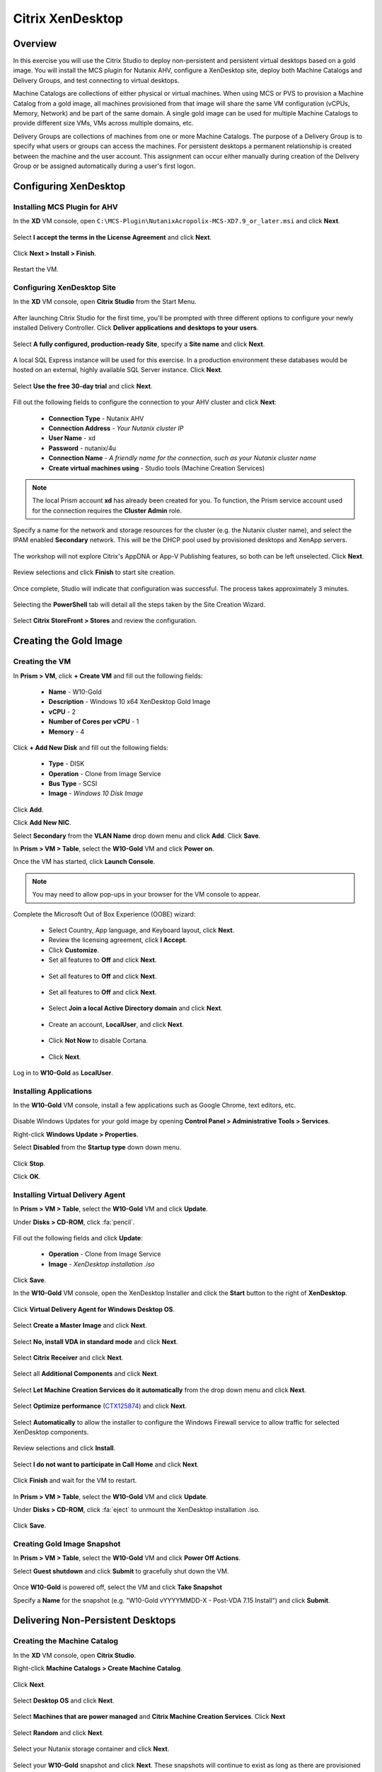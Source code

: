 .. _citrix_lab:

-----------------
Citrix XenDesktop
-----------------

Overview
++++++++

In this exercise you will use the Citrix Studio to deploy non-persistent and persistent virtual desktops based on a gold image. You will install the MCS plugin for Nutanix AHV, configure a XenDesktop site, deploy both Machine Catalogs and Delivery Groups, and test connecting to virtual desktops.

Machine Catalogs are collections of either physical or virtual machines. When using MCS or PVS to provision a Machine Catalog from a gold image, all machines provisioned from that image will share the same VM configuration (vCPUs, Memory, Network) and be part of the same domain. A single gold image can be used for multiple Machine Catalogs to provide different size VMs, VMs across multiple domains, etc.

Delivery Groups are collections of machines from one or more Machine Catalogs. The purpose of a Delivery Group is to specify what users or groups can access the machines. For persistent desktops a permanent relationship is created between the machine and the user account. This assignment can occur either manually during creation of the Delivery Group or be assigned automatically during a user's first logon.

Configuring XenDesktop
++++++++++++++++++++++

Installing MCS Plugin for AHV
.............................

In the **XD** VM console, open ``C:\MCS-Plugin\NutanixAcropolix-MCS-XD7.9_or_later.msi`` and click **Next**.

  .. figure:: http://s3.nutanixworkshops.com/vdi_ahv/lab3/12.png

Select **I accept the terms in the License Agreement** and click **Next**.

  .. figure:: http://s3.nutanixworkshops.com/vdi_ahv/lab3/13.png

Click **Next > Install > Finish**.

  .. figure:: http://s3.nutanixworkshops.com/vdi_ahv/lab3/16.png

Restart the VM.

Configuring XenDesktop Site
...........................

In the **XD** VM console, open **Citrix Studio** from the Start Menu.

  .. figure:: http://s3.nutanixworkshops.com/vdi_ahv/lab3/28.png

After launching Citrix Studio for the first time, you'll be prompted with three different options to configure your newly installed Delivery Controller. Click **Deliver applications and desktops to your users**.

  .. figure:: http://s3.nutanixworkshops.com/vdi_ahv/lab3/17.png

Select **A fully configured, production-ready Site**, specify a **Site name** and click **Next**.

  .. figure:: http://s3.nutanixworkshops.com/vdi_ahv/lab3/18.png

A local SQL Express instance will be used for this exercise. In a production environment these databases would be hosted on an external, highly available SQL Server instance. Click **Next**.

  .. figure:: http://s3.nutanixworkshops.com/vdi_ahv/lab3/19.png

Select **Use the free 30-day trial** and click **Next**.

  .. figure:: http://s3.nutanixworkshops.com/vdi_ahv/lab3/20.png

Fill out the following fields to configure the connection to your AHV cluster and click **Next**:

  - **Connection Type** - Nutanix AHV
  - **Connection Address** - *Your Nutanix cluster IP*
  - **User Name** - xd
  - **Password** - nutanix/4u
  - **Connection Name** - *A friendly name for the connection, such as your Nutanix cluster name*
  - **Create virtual machines using** - Studio tools (Machine Creation Services)

  .. figure:: http://s3.nutanixworkshops.com/vdi_ahv/lab3/21.png

.. note::

  The local Prism account **xd** has already been created for you. To function, the Prism service account used for the connection requires the **Cluster Admin** role.

Specify a name for the network and storage resources for the cluster (e.g. the Nutanix cluster name), and select the IPAM enabled **Secondary** network. This will be the DHCP pool used by provisioned desktops and XenApp servers.

  .. figure:: http://s3.nutanixworkshops.com/vdi_ahv/lab3/22.png

The workshop will not explore Citrix's AppDNA or App-V Publishing features, so both can be left unselected. Click **Next**.

  .. figure:: http://s3.nutanixworkshops.com/vdi_ahv/lab3/23.png

Review selections and click **Finish** to start site creation.

  .. figure:: http://s3.nutanixworkshops.com/vdi_ahv/lab3/24.png

Once complete, Studio will indicate that configuration was successful. The process takes approximately 3 minutes.

  .. figure:: http://s3.nutanixworkshops.com/vdi_ahv/lab3/25.png

Selecting the **PowerShell** tab will detail all the steps taken by the Site Creation Wizard.

  .. figure:: http://s3.nutanixworkshops.com/vdi_ahv/lab3/26.png

Select **Citrix StoreFront > Stores** and review the configuration.

  .. figure:: http://s3.nutanixworkshops.com/vdi_ahv/lab3/27.png

Creating the Gold Image
+++++++++++++++++++++++

Creating the VM
...............

In **Prism > VM**, click **+ Create VM** and fill out the following fields:

  - **Name** - W10-Gold
  - **Description** - Windows 10 x64 XenDesktop Gold Image
  - **vCPU** - 2
  - **Number of Cores per vCPU** - 1
  - **Memory** - 4

  .. figure:: http://s3.nutanixworkshops.com/vdi_ahv/lab4/1.png

Click **+ Add New Disk** and fill out the following fields:

  - **Type** - DISK
  - **Operation** - Clone from Image Service
  - **Bus Type** - SCSI
  - **Image** - *Windows 10 Disk Image*

  .. figure:: http://s3.nutanixworkshops.com/vdi_ahv/lab4/2.png

Click **Add**.

Click **Add New NIC**.

Select **Secondary** from the **VLAN Name** drop down menu and click **Add**. Click **Save**.

In **Prism > VM > Table**, select the **W10-Gold** VM and click **Power on**.

Once the VM has started, click **Launch Console**.

.. note:: You may need to allow pop-ups in your browser for the VM console to appear.

Complete the Microsoft Out of Box Experience (OOBE) wizard:

  - Select Country, App language, and Keyboard layout, click **Next**.

  - Review the licensing agreement, click **I Accept**.

  - Click **Customize**.

  - Set all features to **Off** and click **Next**.

  .. figure:: http://s3.nutanixworkshops.com/vdi_ahv/lab4/3.png

  - Set all features to **Off** and click **Next**.

  .. figure:: http://s3.nutanixworkshops.com/vdi_ahv/lab4/4.png

  - Set all features to **Off** and click **Next**.

  .. figure:: http://s3.nutanixworkshops.com/vdi_ahv/lab4/5.png

  - Select **Join a local Active Directory domain** and click **Next**.

  .. figure:: http://s3.nutanixworkshops.com/vdi_ahv/lab4/6.png

  - Create an account, **LocalUser**, and click **Next**.

  .. figure:: http://s3.nutanixworkshops.com/vdi_ahv/lab4/7.png

  - Click **Not Now** to disable Cortana.

  .. figure:: http://s3.nutanixworkshops.com/vdi_ahv/lab4/8.png

  - Click **Next**.

Log in to **W10-Gold** as **LocalUser**.

Installing Applications
.......................

In the **W10-Gold** VM console, install a few applications such as Google Chrome, text editors, etc.

  .. figure:: http://s3.nutanixworkshops.com/vdi_ahv/lab4/10.png

Disable Windows Updates for your gold image by opening **Control Panel > Administrative Tools > Services**.

Right-click **Windows Update > Properties**.

Select **Disabled** from the **Startup type** down down menu.

  .. figure:: http://s3.nutanixworkshops.com/vdi_ahv/lab4/11.png

Click **Stop**.

Click **OK**.

Installing Virtual Delivery Agent
.................................

In **Prism > VM > Table**, select the **W10-Gold** VM and click **Update**.

Under **Disks > CD-ROM**, click :fa:`pencil`.

  .. figure:: http://s3.nutanixworkshops.com/vdi_ahv/lab4/12.png

Fill out the following fields and click **Update**:

  - **Operation** - Clone from Image Service
  - **Image** - *XenDesktop installation .iso*

  .. figure:: http://s3.nutanixworkshops.com/vdi_ahv/lab4/13.png

Click **Save**.

In the **W10-Gold** VM console, open the XenDesktop Installer and click the **Start** button to the right of **XenDesktop**.

  .. figure:: http://s3.nutanixworkshops.com/vdi_ahv/lab4/14.png

Click **Virtual Delivery Agent for Windows Desktop OS**.

  .. figure:: http://s3.nutanixworkshops.com/vdi_ahv/lab4/15.png

Select **Create a Master Image** and click **Next**.

  .. figure:: http://s3.nutanixworkshops.com/vdi_ahv/lab4/16.png

Select **No, install VDA in standard mode** and click **Next**.

  .. figure:: http://s3.nutanixworkshops.com/vdi_ahv/lab4/17.png

Select **Citrix Receiver** and click **Next**.

  .. figure:: http://s3.nutanixworkshops.com/vdi_ahv/lab4/18.png

Select all **Additional Components** and click **Next**.

  .. figure:: http://s3.nutanixworkshops.com/vdi_ahv/lab4/19.png

Select **Let Machine Creation Services do it automatically** from the drop down menu and click **Next**.

  .. figure:: http://s3.nutanixworkshops.com/vdi_ahv/lab4/20.png

Select **Optimize performance** (`CTX125874 <https://support.citrix.com/article/CTX125874>`_) and click **Next**.

  .. figure:: http://s3.nutanixworkshops.com/vdi_ahv/lab4/21.png

Select **Automatically** to allow the installer to configure the Windows Firewall service to allow traffic for selected XenDesktop components.

  .. figure:: http://s3.nutanixworkshops.com/vdi_ahv/lab4/22.png

Review selections and click **Install**.

  .. figure:: http://s3.nutanixworkshops.com/vdi_ahv/lab4/23.png

Select **I do not want to participate in Call Home** and click **Next**.

  .. figure:: http://s3.nutanixworkshops.com/vdi_ahv/lab4/24.png

Click **Finish** and wait for the VM to restart.

  .. figure:: http://s3.nutanixworkshops.com/vdi_ahv/lab4/25.png

In **Prism > VM > Table**, select the **W10-Gold** VM and click **Update**.

Under **Disks > CD-ROM**, click :fa:`eject` to unmount the XenDesktop installation .iso.

  .. figure:: http://s3.nutanixworkshops.com/vdi_ahv/lab4/26.png

Click **Save**.

Creating Gold Image Snapshot
............................

In **Prism > VM > Table**, select the **W10-Gold** VM and click **Power Off Actions**.

Select **Guest shutdown** and click **Submit** to gracefully shut down the VM.

  .. figure:: http://s3.nutanixworkshops.com/vdi_ahv/lab4/27.png

Once **W10-Gold** is powered off, select the VM and click **Take Snapshot**

Specify a **Name** for the snapshot (e.g. "W10-Gold vYYYYMMDD-X - Post-VDA 7.15 Install") and click **Submit**.

Delivering Non-Persistent Desktops
++++++++++++++++++++++++++++++++++

Creating the Machine Catalog
............................

In the **XD** VM console, open **Citrix Studio**.

Right-click **Machine Catalogs > Create Machine Catalog**.

  .. figure:: http://s3.nutanixworkshops.com/vdi_ahv/lab6/1.png

Click **Next**.

  .. figure:: http://s3.nutanixworkshops.com/vdi_ahv/lab6/2.png

Select **Desktop OS** and click **Next**.

  .. figure:: http://s3.nutanixworkshops.com/vdi_ahv/lab6/3.png

Select **Machines that are power managed** and **Citrix Machine Creation Services**. Click **Next**

  .. figure:: http://s3.nutanixworkshops.com/vdi_ahv/lab6/4.png

Select **Random** and click **Next**.

  .. figure:: http://s3.nutanixworkshops.com/vdi_ahv/lab6/5.png

Select your Nutanix storage container and click **Next**.

  .. figure:: http://s3.nutanixworkshops.com/vdi_ahv/lab6/6.png

Select your **W10-Gold** snapshot and click **Next**. These snapshots will continue to exist as long as there are provisioned virtual desktops utilizing them.

  .. figure:: http://s3.nutanixworkshops.com/vdi_ahv/lab6/7.png

Fill out the following fields and click **Next**:

  - **How many virtual machines do you want to create** - 4
  - **Total memory (MB) on each machine** - 4096
  - **Virtual CPUs** - 2
  - **Cores per vCPU** - 1

  .. figure:: http://s3.nutanixworkshops.com/vdi_ahv/lab6/8.png

Select **Create new Active Directory accounts**. Under the **POCLAB.local** domain, select the **Default OU** OU. Specify **W10NP-###** as the **Account naming scheme**. Click **Next**.

  .. figure:: http://s3.nutanixworkshops.com/ts18/citrix/lab6/9b.png

.. note::

  As part of Machine Catalog creation, the Delivery Controller will create all of the machine accounts in AD. This is necessary as the cloned VMs themselves do not go through a traditional Sysprep and domain join. Instead, the Citrix Machine Identity Service (installed as part of the VDA), manages the VM's "uniqueness," providing a more rapid means of provisioning large pools of desktop resources.

Specify a friendly **Machine Catalog name** and click **Finish**.

  .. figure:: http://s3.nutanixworkshops.com/vdi_ahv/lab6/10.png

.. note::

  MCS will now create a clone from the snapshot of **W10-Gold**. When using MCS, the Delivery Controller copies the gold image to each configured datastore in the Host Connection. In a traditional SAN scenario (or using MCS with local storage) this can be a time consuming event, as the Machine Catalog may be spread over several volumes to achieve the desired performance. In a Nutanix cluster you would typically have a single datastore (Storage Container) servicing all desktops, simplifying the configuration and improving the time to provision a Machine Catalog.

  Observe the Preparation clone booting in **Prism** briefly before shutting down and being removed automatically. Attached to this VM is a separate disk that walks through multiple steps to ensure the VM is ready to be used for the Machine Catalog.

  The preparation stage will enable DHCP, perform a Windows licensing "rearm" to ensure it is reported to the Microsoft KMS server as a unique VM, and similarly perform an Office licensing "rearm". Studio will automatically create a snapshot of the VM in this state once it has completed preparation and shut down.

  MCS will now create the VMs for our Machine Catalog. This involves the creation of the VMs and the cloned base vDisk, as well as the creation of a small (16MB maximum) vDisks called the Identity (ID) disks. The ID disk contains information unique to each VM that provides its hostname and Active Directory Machine Account Password. This information is ingested automatically by the Citrix Machine Identity Service and allows the VM to appear as unique and allowing it to join the domain.

Observe the Machine Catalog creation process in **Prism**.

  .. figure:: http://s3.nutanixworkshops.com/vdi_ahv/lab6/11.png

Upon completion, view the details of the Machine Catalog in **Citrix Studio**.

  .. figure:: http://s3.nutanixworkshops.com/vdi_ahv/lab6/12.png

.. note::

  The clones exist in **Prism** but are not powered on. Select one of the VMs and observe both the OS vDisk and ID disk attached to the VM on the **Virtual Disks** tab below the VMs table. Similar to the persistent Machine Catalog, each VM appears to have its own unique read/write copy of the gold image. With VMs in a Machine Catalog spanning several Nutanix nodes, data locality for VM reads is provided inherently by the Unified Cache.

  This MCS implementation is unique to AHV. For non-persistent Machine Catalogs, other hypervisors link to the base golden image for reads and apply writes to a separate disk, referred to as a differencing disk. In these scenarios, Nutanix Shadow Clones are used to provide data locality for VM reads. Shadow Clones is a feature that automatically provides distributed caching for multi-reader vDisks.

  To learn about MCS provisioning in greater detail, see the following articles:

  - `Citrix MCS for AHV: Under the hood <http://blog.myvirtualvision.com/2016/01/14/citrix-mcs-for-ahv-under-the-hood/>`_
  - `Citrix MCS and PVS on Nutanix: Enhancing XenDesktop VM Provisioning with Nutanix  <http://next.nutanix.com/t5/Nutanix-Connect-Blog/Citrix-MCS-and-PVS-on-Nutanix-Enhancing-XenDesktop-VM/ba-p/3489>`_

  To learn more about how Nutanix implements Shadow Clones, see the `Shadow Clones <http://nutanixbible.com/#anchor-shadow-clones-79>`_ section of the Nutanix Bible.

Creating the Delivery Group
...........................

Right-click **Delivery Groups > Create Delivery Group**.

  .. figure:: http://s3.nutanixworkshops.com/vdi_ahv/lab6/13.png

Click **Next**.

  .. figure:: http://s3.nutanixworkshops.com/vdi_ahv/lab6/14.png

Select your **Non-Persistent** Machine Catalog and specify the maximum number of VMs available for the Delivery Group.

  .. figure:: http://s3.nutanixworkshops.com/vdi_ahv/lab6/15.png

Select **Restrict** and click **Add**.

  .. figure:: http://s3.nutanixworkshops.com/vdi_ahv/lab6/16.png

Specify **SSP Basic Users** in the **Object names** field and click **OK > Next**.

  .. figure:: http://s3.nutanixworkshops.com/ts18/citrix/lab6/17b.png

Click **Next**.

  .. figure:: http://s3.nutanixworkshops.com/vdi_ahv/lab5/19.png

Click **Add** and fill out the following fields:

  - **Display name** - Pooled Windows 10 Desktop
  - **Description** - Non-Persistent 2vCPU/4GB RAM Windows 10 Virtual Desktop
  - Select **Allow everyone with access to this Delivery Group**
  - Select **Enable desktop assignment rule**

  .. figure:: http://s3.nutanixworkshops.com/vdi_ahv/lab6/20.png

Click **OK > Next**

  .. figure:: http://s3.nutanixworkshops.com/vdi_ahv/lab6/21.png

Specify a friendly name for the Delivery Group and click **Finish**.

  .. figure:: http://s3.nutanixworkshops.com/vdi_ahv/lab6/22.png

Following creation of the pool, observe in **Prism** that 1 of the **W10P-###** VMs been has powered on.

In **Citrix Studio**, right-click your Delivery Group and click **Edit Delivery Group**.

  .. figure:: http://s3.nutanixworkshops.com/vdi_ahv/lab6/23.png

Select **Power Management** from the left hand menu.

Click and drag the number of machines powered on during peak hours from 1 to 4. The peak hours period can optionally be modified by clicking and dragging to either the left or the right.

  .. figure:: http://s3.nutanixworkshops.com/vdi_ahv/lab6/24.png

.. note:: For more granular control of registered, powered on VMs you can click the Edit link and provide the number or percentage of VMs you want available for every hour of the day. You can also configure the disconnected VM policy to free up disconnected VMs after a configurable time out period, returning the desktop to the pool for another user.

After increasing the number of powered on virtual machines, validate the **W10NP-###** VMs are powered on in **Prism**.

In **Citrix Studio**, right-click your Delivery Group and click **View Machines**. Alternatively you can double-click on the name of the Delivery Group.

  .. figure:: http://s3.nutanixworkshops.com/vdi_ahv/lab5/26.png

Observe the powered on desktop now appears as **Registered** with the Delivery Controller, indicating the desktop is ready for user connection.

Connecting to the Desktop
.........................

Open \http://<*XD-VM-IP*>/Citrix/StoreWeb in a browser on the same L3 LAN as your XD VM.

If prompted, click **Detect Receiver**

  .. figure:: http://s3.nutanixworkshops.com/vdi_ahv/lab5/27.png

If Citrix Receiver is not installed, select **I Agree with the Citrix license agreement** and click **Download**.

  .. figure:: http://s3.nutanixworkshops.com/vdi_ahv/lab5/28.png

Launch the **CitrixReceiverWeb.exe** installer and complete the installation wizard using default settings.

.. note:: Do not enable single sign-on during Citrix Receiver installation.

Refresh your browser or click the **Detect again** link.

If prompted, select **Always open these types of links in the associated app** and click **Open Citrix Receiver Launcher**.

  .. figure:: http://s3.nutanixworkshops.com/vdi_ahv/lab5/29.png

.. note:: This may appear slightly different depending on your browser (Chrome shown). You want to allow your browser to open the Citrix Receiver application.

Refresh your browser and log in to StoreFront as **POCLAB\\basicuser01**

.. note:: If you're still being prompted to detect Citrix Receiver, click **Already installed** to proceed to the login page.

Select the **Desktops** tab and observe your **Pooled Windows 10 Desktop** is available. Click the **Pooled** desktop to launch the session.

  .. figure:: http://s3.nutanixworkshops.com/vdi_ahv/lab6/26.png

After the virtual desktop has completed logging in, experiment by changing application settings, installing applications, restarting the VM, and logging in again.

Delivering Persistent Desktops
++++++++++++++++++++++++++++++

Creating the Machine Catalog
............................

In the **XD** VM console, open **Citrix Studio**.

Right-click **Machine Catalogs > Create Machine Catalog**.

  .. figure:: http://s3.nutanixworkshops.com/vdi_ahv/lab5/1.png

Click **Next**.

  .. figure:: http://s3.nutanixworkshops.com/vdi_ahv/lab5/2.png

Select **Desktop OS** and click **Next**.

  .. figure:: http://s3.nutanixworkshops.com/vdi_ahv/lab5/3.png

Select **Machines that are power managed** and **Citrix Machine Creation Services**. Click **Next**

  .. figure:: http://s3.nutanixworkshops.com/vdi_ahv/lab5/4.png

Select **Static** and **Yes, create a dedicated virtual machine**. Click **Next**.

  .. figure:: http://s3.nutanixworkshops.com/vdi_ahv/lab5/5.png

Select your Nutanix storage container and click **Next**.

  .. figure:: http://s3.nutanixworkshops.com/vdi_ahv/lab5/6.png

Select your **W10-Gold** snapshot and click **Next**. Note the XDSNAP* snapshot listed from the Preparation VM created by the non-persistent Machine Catalog previously.

  .. figure:: http://s3.nutanixworkshops.com/vdi_ahv/lab5/7.png

Fill out the following fields and click **Next**:

  - **How many virtual machines do you want to create** - 3
  - **Total memory (MB) on each machine** - 4096
  - **Virtual CPUs** - 4
  - **Cores per vCPU** - 1

  .. figure:: http://s3.nutanixworkshops.com/vdi_ahv/lab5/8.png

Select **Create new Active Directory accounts**. Under the **POCLAB.local** domain, select the **Default OU** OU. Specify *W10P-###* as the **Account naming scheme**. Click **Next**.

  .. figure:: http://s3.nutanixworkshops.com/ts18/citrix/lab5/9b.png

Specify a friendly **Machine Catalog name** and click **Finish**.

  .. figure:: http://s3.nutanixworkshops.com/vdi_ahv/lab5/10.png

Upon completion, view the details of the Machine Catalog in **Citrix Studio**.

  .. figure:: http://s3.nutanixworkshops.com/vdi_ahv/lab5/15.png

Creating the Delivery Group
...........................

Right-click **Delivery Groups > Create Delivery Group**.

  .. figure:: http://s3.nutanixworkshops.com/vdi_ahv/lab5/16.png

Click **Next**.

  .. figure:: http://s3.nutanixworkshops.com/vdi_ahv/lab5/17.png

Select your **Persistent** Machine Catalog and specify the maximum number of VMs available for the Delivery Group.

  .. figure:: http://s3.nutanixworkshops.com/vdi_ahv/lab5/18.png

Select **Desktops** and click **Next**.

  .. figure:: http://s3.nutanixworkshops.com/vdi_ahv/lab5/19.png

Select **Restrict** and click **Add**.

  .. figure:: http://s3.nutanixworkshops.com/vdi_ahv/lab5/20.png

Specify **SSP Developers** in the **Object names** field and click **OK > Next**.

  .. figure:: http://s3.nutanixworkshops.com/ts18/citrix/lab5/21b.png

Click **Add** and fill out the following fields:

  - **Display name** - Personal Windows 10 Desktop
  - **Description** - Persistent 4vCPU/4GB RAM Windows 10 Virtual Desktop
  - Select **Allow everyone with access to this Delivery Group**
  - **Maximum desktops per user** - 1
  - Select **Enable desktop assignment rule**

  .. figure:: http://s3.nutanixworkshops.com/vdi_ahv/lab5/23.png

Click **OK > Next**

  .. figure:: http://s3.nutanixworkshops.com/vdi_ahv/lab5/24.png

Specify a friendly name for the Delivery Group and click **Finish**.

  .. figure:: http://s3.nutanixworkshops.com/vdi_ahv/lab5/25.png

Following creation of the pool, observe in **Prism** that 1 of the **W10P-###** VMs been has powered on.

Connecting to the Desktop
..........................

Open \http://<*XD-VM-IP*>/Citrix/StoreWeb in a browser on the same L3 LAN as your XD VM.

Log in as **POCLAB\devuser01**.

Select the **Desktops** tab and click your **Personal Windows 10 Desktop** to launch the session.

  .. figure:: http://s3.nutanixworkshops.com/vdi_ahv/lab5/31.png

.. note:: Depending on your browser you may have to click on the downloaded .ica file if Receiver does not open automatically. You may also be able to instruct the browser to always open .ica files.

  .. figure:: http://s3.nutanixworkshops.com/vdi_ahv/lab5/32.png

After the virtual desktop has completed logging in, experiment by changing application settings, installing applications, restarting the VM, and logging in again.

  .. figure:: http://s3.nutanixworkshops.com/vdi_ahv/lab5/33.png

In **Citrix Studio**, observe the changes to VM details. As a user logs in they are statically assigned a desktop and another desktop will power on and register with the Delivery Controller, waiting for the next user.

  .. figure:: http://s3.nutanixworkshops.com/vdi_ahv/lab5/34.png

Conclusions
+++++++++++

- When using MCS for provisioning, the master VM does not require Sysprep or being domain joined.

- Using MCS helps simplify the gold image by not having to manually specify (or depend on Active Directory to specify) what XenDesktop Delivery Controller(s) with which the image should attempt to register. This allows more flexibility in having a single gold image support multiple environments without external dependencies.

- With MCS, a single gold image can be used for both persistent and non-persistent Machine Catalogs.

- Despite being based off of a single, shared, gold image, all the VMs in the Machine Catalog continue to benefit from data locality (reduced latency for reads and reduced network congestion). For non-AHV hypervisors, the same benefit is realized through Shadow Clones.

- Intelligent cloning avoids significant storage overhead for deploying persistent virtual desktops. If mixing persistent and non-persisdent desktops within the same cluster, best practice would be to leverage a storage container with deduplication enabled for persistent desktops and a separate storage container with deduplication disabled for non-persistent desktops. Having the flexibility to pair workloads with appropriate storage efficiency technologies can imrpvoe density and reduce waste.

- Citrix MCS allows for end to end provisioning and entitlement management in a single console.

- Non-persistent virtual desktops provide a consistent experience as the user is getting a "fresh" VM upon every login. This approach can provide significant operation savings over traditional software patching, but will likely require other tools to provide needed customization on top of the non-persistent desktop. Use cases such as kiosks or educational labs can be a great fit for "vanilla" non-persistent desktops.

- Persistent virtual desktops provide a traditional desktop-like experience where a user can have full control over their desktop experience. This approach may be necessary for a small subset of users but typically isn't desirable at scale due to the continued dependence on legacy software patching tools.
